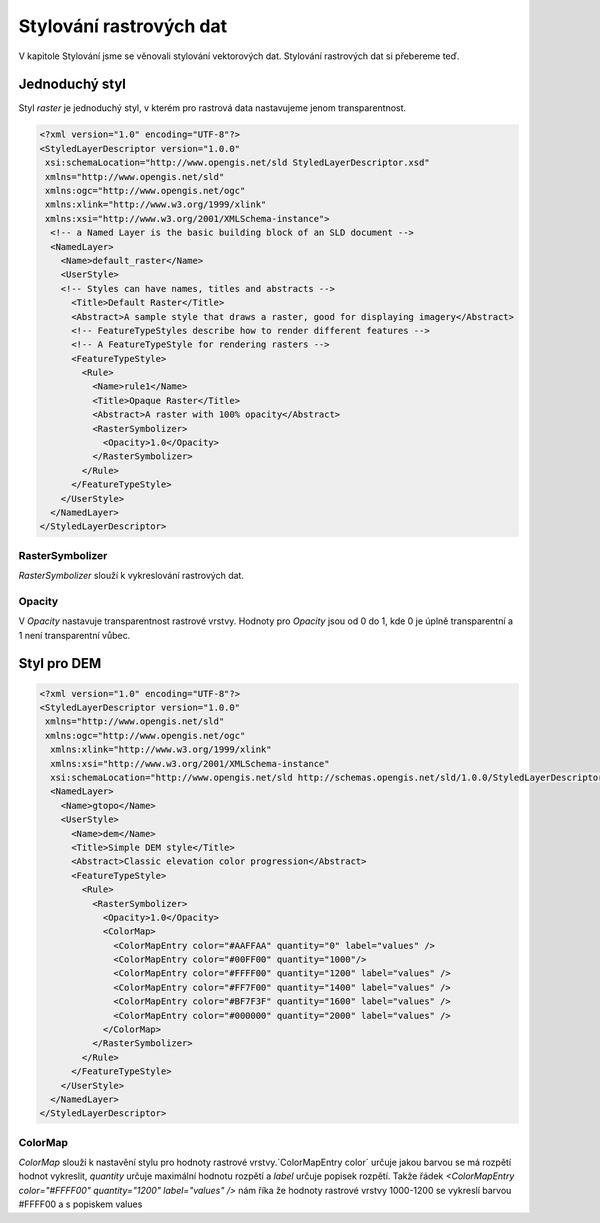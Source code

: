 .. index::
   single: Stylování rastrových dat

.. _rstyle:

Stylování rastrových dat
------------------------

V kapitole Stylování jsme se věnovali stylování vektorových dat. Stylování rastrových dat si přebereme teď. 

Jednoduchý styl
===============

Styl `raster` je jednoduchý styl, v kterém pro rastrová data nastavujeme jenom transparentnost. 

.. code-block:: xml

  <?xml version="1.0" encoding="UTF-8"?>
  <StyledLayerDescriptor version="1.0.0" 
   xsi:schemaLocation="http://www.opengis.net/sld StyledLayerDescriptor.xsd" 
   xmlns="http://www.opengis.net/sld" 
   xmlns:ogc="http://www.opengis.net/ogc" 
   xmlns:xlink="http://www.w3.org/1999/xlink" 
   xmlns:xsi="http://www.w3.org/2001/XMLSchema-instance">
    <!-- a Named Layer is the basic building block of an SLD document -->
    <NamedLayer>
      <Name>default_raster</Name>
      <UserStyle>
      <!-- Styles can have names, titles and abstracts -->
        <Title>Default Raster</Title>
        <Abstract>A sample style that draws a raster, good for displaying imagery</Abstract>
        <!-- FeatureTypeStyles describe how to render different features -->
        <!-- A FeatureTypeStyle for rendering rasters -->
        <FeatureTypeStyle>
          <Rule>
            <Name>rule1</Name>
            <Title>Opaque Raster</Title>
            <Abstract>A raster with 100% opacity</Abstract>
            <RasterSymbolizer>
              <Opacity>1.0</Opacity>
            </RasterSymbolizer>
          </Rule>
        </FeatureTypeStyle>
      </UserStyle>
    </NamedLayer>
  </StyledLayerDescriptor>

RasterSymbolizer
^^^^^^^^^^^^^^^^

`RasterSymbolizer` slouží k vykreslování rastrových dat. 

Opacity
^^^^^^^

V `Opacity` nastavuje transparentnost rastrové vrstvy. Hodnoty pro `Opacity` jsou od 0 do 1, kde 0 je úplně transparentní a 1 není transparentní vůbec. 

Styl pro DEM
============

.. code-block:: xml

  <?xml version="1.0" encoding="UTF-8"?>
  <StyledLayerDescriptor version="1.0.0"
   xmlns="http://www.opengis.net/sld" 
   xmlns:ogc="http://www.opengis.net/ogc"
    xmlns:xlink="http://www.w3.org/1999/xlink" 
    xmlns:xsi="http://www.w3.org/2001/XMLSchema-instance"
    xsi:schemaLocation="http://www.opengis.net/sld http://schemas.opengis.net/sld/1.0.0/StyledLayerDescriptor.xsd">
    <NamedLayer>
      <Name>gtopo</Name>
      <UserStyle>
        <Name>dem</Name>
        <Title>Simple DEM style</Title>
        <Abstract>Classic elevation color progression</Abstract>
        <FeatureTypeStyle>
          <Rule>
            <RasterSymbolizer>
              <Opacity>1.0</Opacity>
              <ColorMap>
                <ColorMapEntry color="#AAFFAA" quantity="0" label="values" />
                <ColorMapEntry color="#00FF00" quantity="1000"/>
                <ColorMapEntry color="#FFFF00" quantity="1200" label="values" />
                <ColorMapEntry color="#FF7F00" quantity="1400" label="values" />
                <ColorMapEntry color="#BF7F3F" quantity="1600" label="values" />
                <ColorMapEntry color="#000000" quantity="2000" label="values" />
              </ColorMap>
            </RasterSymbolizer>
          </Rule>
        </FeatureTypeStyle>
      </UserStyle>
    </NamedLayer>
  </StyledLayerDescriptor>

ColorMap
^^^^^^^^

`ColorMap` slouží k nastavění stylu pro hodnoty rastrové vrstvy.`ColorMapEntry color` určuje jakou barvou se má rozpětí hodnot vykreslit, `quantity` určuje maximální hodnotu rozpětí a `label` určuje popisek rozpětí. Takže řádek  `<ColorMapEntry color="#FFFF00" quantity="1200" label="values" />` nám říka že hodnoty rastrové vrstvy 1000-1200 se vykreslí barvou #FFFF00 a s popiskem values



